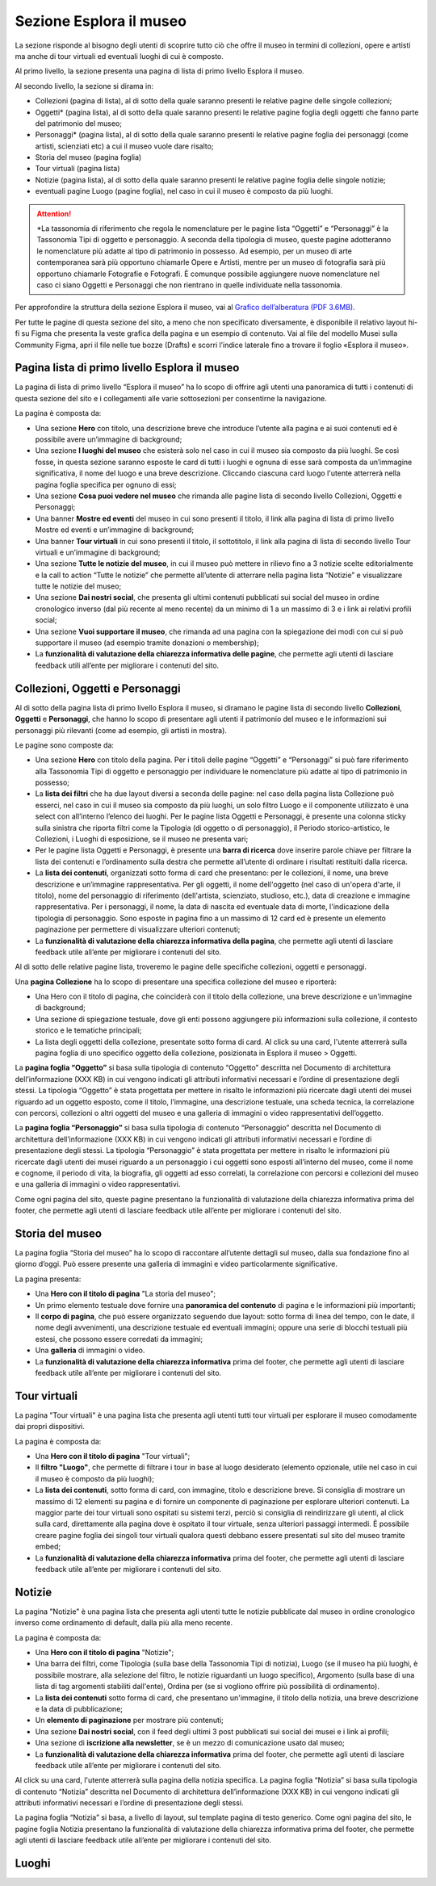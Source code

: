 Sezione Esplora il museo
============================

La sezione risponde al bisogno degli utenti di scoprire tutto ciò che offre il museo in termini di collezioni, opere e artisti ma anche di tour virtuali ed eventuali luoghi di cui è composto. 

Al primo livello, la sezione presenta una pagina di lista di primo livello Esplora il museo. 

Al secondo livello, la sezione si dirama in: 

- Collezioni (pagina di lista), al di sotto della quale saranno presenti le relative pagine delle singole collezioni;
- Oggetti* (pagina lista), al di sotto della quale saranno presenti le relative pagine foglia degli oggetti che fanno parte del patrimonio del museo;
- Personaggi* (pagina lista), al di sotto della quale saranno presenti le relative pagine foglia dei personaggi (come artisti, scienziati etc) a cui il museo vuole dare risalto; 
- Storia del museo (pagina foglia) 
- Tour virtuali (pagina lista) 
- Notizie (pagina lista), al di sotto della quale saranno presenti le relative pagine foglia delle singole notizie; 
- eventuali pagine Luogo (pagine foglia), nel caso in cui il museo è composto da più luoghi.

.. attention::
   *La tassonomia di riferimento che regola le nomenclature per le pagine lista “Oggetti” e “Personaggi” è la Tassonomia Tipi di oggetto e personaggio. A seconda della tipologia di museo, queste pagine adotteranno le nomenclature più adatte al tipo di patrimonio in possesso. Ad esempio, per un museo di arte contemporanea sarà più opportuno chiamarle Opere e Artisti, mentre per un museo di fotografia sarà più opportuno chiamarle Fotografie e Fotografi. È comunque possibile aggiungere nuove nomenclature nel caso ci siano Oggetti e Personaggi che non rientrano in quelle individuate nella tassonomia.

Per approfondire la struttura della sezione Esplora il museo, vai al `Grafico dell’alberatura (PDF 3.6MB) <https://designers.italia.it/files/resources/modelli/musei-civici/Alberatura-ModelloMusei-DesignersItalia.pdf>`_.

Per tutte le pagine di questa sezione del sito, a meno che non specificato diversamente, è disponibile il relativo layout hi-fi su Figma che presenta la veste grafica della pagina e un esempio di contenuto. Vai al file del modello Musei sulla Community Figma, apri il file nelle tue bozze (Drafts) e scorri l’indice laterale fino a trovare il foglio «Esplora il museo».

Pagina lista di primo livello Esplora il museo 
---------------------------------------------------

La pagina di lista di primo livello “Esplora il museo” ha lo scopo di offrire agli utenti una panoramica di tutti i contenuti di questa sezione del sito e i collegamenti alle varie sottosezioni per consentirne la navigazione.   


La pagina è composta da: 

- Una sezione **Hero** con titolo, una descrizione breve che introduce l’utente alla pagina e ai suoi contenuti ed è possibile avere un’immagine di background; 
- Una sezione **I luoghi del museo** che esisterà solo nel caso in cui il museo sia composto da più luoghi. Se così fosse, in questa sezione saranno esposte le card di tutti i luoghi e ognuna di esse sarà composta da un’immagine significativa, il nome del luogo e una breve descrizione. Cliccando ciascuna card luogo l'utente atterrerà nella pagina foglia specifica per ognuno di essi;
- Una sezione **Cosa puoi vedere nel museo** che rimanda alle pagine lista di secondo livello Collezioni, Oggetti e Personaggi;
- Una banner **Mostre ed eventi** del museo in cui sono presenti il titolo, il link alla pagina di lista di primo livello Mostre ed eventi e un’immagine di background; 
- Una banner **Tour virtuali** in cui sono presenti il titolo, il sottotitolo, il link alla pagina di lista di secondo livello Tour virtuali e un’immagine di background; 
- Una sezione **Tutte le notizie del museo**, in cui il museo può mettere in rilievo fino a 3 notizie scelte editorialmente e la call to action “Tutte le notizie” che permette all’utente di atterrare nella pagina lista “Notizie” e visualizzare tutte le notizie del museo; 
- Una sezione **Dai nostri social**, che presenta gli ultimi contenuti pubblicati sui social del museo in ordine cronologico inverso (dal più recente al meno recente) da un minimo di 1 a un massimo di 3 e i link ai relativi profili social; 
- Una sezione **Vuoi supportare il museo**, che rimanda ad una pagina con la spiegazione dei modi con cui si può supportare il museo (ad esempio tramite donazioni o membership);
- La **funzionalità di valutazione della chiarezza informativa delle pagine**, che permette agli utenti di lasciare feedback utili all’ente per migliorare i contenuti del sito.

Collezioni, Oggetti e Personaggi
--------------------------------------------------------------------

Al di sotto della pagina lista di primo livello Esplora il museo, si diramano le pagine lista di secondo livello **Collezioni**, **Oggetti** e **Personaggi**, che hanno lo scopo di presentare agli utenti il patrimonio del museo e le informazioni sui personaggi più rilevanti (come ad esempio, gli artisti in mostra).

Le pagine sono composte da: 

- Una sezione **Hero** con titolo della pagina. Per i titoli delle pagine “Oggetti” e “Personaggi” si può fare riferimento alla Tassonomia Tipi di oggetto e personaggio per individuare le nomenclature più adatte al tipo di patrimonio in possesso; 
- La **lista dei filtri** che ha due layout diversi a seconda delle pagine: nel caso della pagina lista Collezione può esserci, nel caso in cui il museo sia composto da più luoghi, un solo filtro Luogo e il componente utilizzato è una select con all’interno l’elenco dei luoghi. Per le pagine lista Oggetti e Personaggi, è presente una colonna sticky sulla sinistra che riporta filtri come la Tipologia (di oggetto o di personaggio), il Periodo storico-artistico, le Collezioni, i Luoghi di esposizione, se il museo ne presenta vari;
- Per le pagine lista Oggetti e Personaggi, è presente una **barra di ricerca** dove inserire parole chiave per filtrare la lista dei contenuti e l’ordinamento sulla destra che permette all’utente di ordinare i risultati restituiti dalla ricerca.
- La **lista dei contenuti**, organizzati sotto forma di card che presentano: per le collezioni, il nome, una breve descrizione e un’immagine rappresentativa. Per gli oggetti, il nome dell'oggetto (nel caso di un'opera d'arte, il titolo), nome del personaggio di riferimento (dell'artista, scienziato, studioso, etc.), data di creazione e immagine rappresentativa. Per i personaggi, il nome, la data di nascita ed eventuale data di morte, l'indicazione della tipologia di personaggio. Sono esposte in pagina fino a un massimo di 12 card ed è presente un elemento paginazione per permettere di visualizzare ulteriori contenuti; 
- La **funzionalità di valutazione della chiarezza informativa della pagina**, che permette agli utenti di lasciare feedback utile all’ente per migliorare i contenuti del sito.

Al di sotto delle relative pagine lista, troveremo le pagine delle specifiche collezioni, oggetti e personaggi.

Una **pagina Collezione** ha lo scopo di presentare una specifica collezione del museo e riporterà:
  
- Una Hero con il titolo di pagina, che coinciderà con il titolo della collezione, una breve descrizione e un'immagine di background;
- Una sezione di spiegazione testuale, dove gli enti possono aggiungere più informazioni sulla collezione, il contesto storico e le tematiche principali;
- La lista degli oggetti della collezione, presentate sotto forma di card. Al click su una card, l'utente atterrerà sulla pagina foglia di uno specifico oggetto della collezione, posizionata in Esplora il museo > Oggetti.

La **pagina foglia “Oggetto”** si basa sulla tipologia di contenuto “Oggetto” descritta nel Documento di architettura dell’informazione (XXX KB) in cui vengono indicati gli attributi informativi necessari e l’ordine di presentazione degli stessi. La tipologia “Oggetto” è stata progettata per mettere in risalto le informazioni più ricercate dagli utenti dei musei riguardo ad un oggetto esposto, come il titolo, l’immagine, una descrizione testuale, una scheda tecnica, la correlazione con percorsi, collezioni o altri oggetti del museo e una galleria di immagini o video rappresentativi dell’oggetto. 

La **pagina foglia “Personaggio”** si basa sulla tipologia di contenuto “Personaggio” descritta nel Documento di architettura dell’informazione (XXX KB) in cui vengono indicati gli attributi informativi necessari e l’ordine di presentazione degli stessi. La tipologia “Personaggio” è stata progettata per mettere in risalto le informazioni più ricercate dagli utenti dei musei riguardo a un personaggio i cui oggetti sono esposti all’interno del museo, come il nome e cognome, il periodo di vita, la biografia, gli oggetti ad esso correlati, la correlazione con percorsi e collezioni del museo e una galleria di immagini o video rappresentativi.

Come ogni pagina del sito, queste pagine presentano la funzionalità di valutazione della chiarezza informativa prima del footer, che permette agli utenti di lasciare feedback utile all’ente per migliorare i contenuti del sito.

Storia del museo
------------------

La pagina foglia “Storia del museo” ha lo scopo di raccontare all’utente dettagli sul museo, dalla sua fondazione fino al giorno d’oggi. Può essere presente una galleria di immagini e video particolarmente significative. 

La pagina presenta:

- Una **Hero con il titolo di pagina** "La storia del museo";
- Un primo elemento testuale dove fornire una **panoramica del contenuto** di pagina e le informazioni più importanti;
- Il **corpo di pagina**, che può essere organizzato seguendo due layout: sotto forma di linea del tempo, con le date, il nome degli avvenimenti, una descrizione testuale ed eventuali immagini; oppure una serie di blocchi testuali più estesi, che possono essere corredati da immagini;
- Una **galleria** di immagini o video.
- La **funzionalità di valutazione della chiarezza informativa** prima del footer, che permette agli utenti di lasciare feedback utile all’ente per migliorare i contenuti del sito.

Tour virtuali
----------------
La pagina "Tour virtuali" è una pagina lista che presenta agli utenti tutti tour virtuali per esplorare il museo comodamente dai propri dispositivi.

La pagina è composta da:

- Una **Hero con il titolo di pagina** "Tour virtuali";
- Il **filtro "Luogo"**, che permette di filtrare i tour in base al luogo desiderato (elemento opzionale, utile nel caso in cui il museo è composto da più luoghi);
- La **lista dei contenuti**, sotto forma di card, con immagine, titolo e descrizione breve. Si consiglia di mostrare un massimo di 12 elementi su pagina e di fornire un componente di paginazione per esplorare ulteriori contenuti. La maggior parte dei tour virtuali sono ospitati su sistemi terzi, perciò si consiglia di reindirizzare gli utenti, al click sulla card, direttamente alla pagina dove è ospitato il tour virtuale, senza ulteriori passaggi intermedi. È possibile creare pagine foglia dei singoli tour virtuali qualora questi debbano essere presentati sul sito del museo tramite embed;
- La **funzionalità di valutazione della chiarezza informativa** prima del footer, che permette agli utenti di lasciare feedback utile all’ente per migliorare i contenuti del sito.

Notizie
--------
La pagina "Notizie" è una pagina lista che presenta agli utenti tutte le notizie pubblicate dal museo in ordine cronologico inverso come ordinamento di default, dalla più alla meno recente.

La pagina è composta da:

- Una **Hero con il titolo di pagina** "Notizie";
- Una barra dei filtri, come Tipologia (sulla base della Tassonomia Tipi di notizia), Luogo (se il museo ha più luoghi, è possibile mostrare, alla selezione del filtro, le notizie riguardanti un luogo specifico), Argomento (sulla base di una lista di tag argomenti stabiliti dall'ente), Ordina per (se si vogliono offrire più possibilità di ordinamento).
- La **lista dei contenuti** sotto forma di card, che presentano un'immagine, il titolo della notizia, una breve descrizione e la data di pubblicazione;
- Un **elemento di paginazione** per mostrare più contenuti;
- Una sezione **Dai nostri social**, con il feed degli ultimi 3 post pubblicati sui social dei musei e i link ai profili;
- Una sezione di **iscrizione alla newsletter**, se è un mezzo di comunicazione usato dal museo;
- La **funzionalità di valutazione della chiarezza informativa** prima del footer, che permette agli utenti di lasciare feedback utile all’ente per migliorare i contenuti del sito.

Al click su una card, l'utente atterrerà sulla pagina della notizia specifica. La pagina foglia “Notizia” si basa sulla tipologia di contenuto “Notizia” descritta nel Documento di architettura dell’informazione (XXX KB) in cui vengono indicati gli attributi informativi necessari e l’ordine di presentazione degli stessi.

La pagina foglia “Notizia” si basa, a livello di layout, sul template pagina di testo generico. Come ogni pagina del sito, le pagine foglia Notizia presentano la funzionalità di valutazione della chiarezza informativa prima del footer, che permette agli utenti di lasciare feedback utile all’ente per migliorare i contenuti del sito.   


Luoghi
--------



